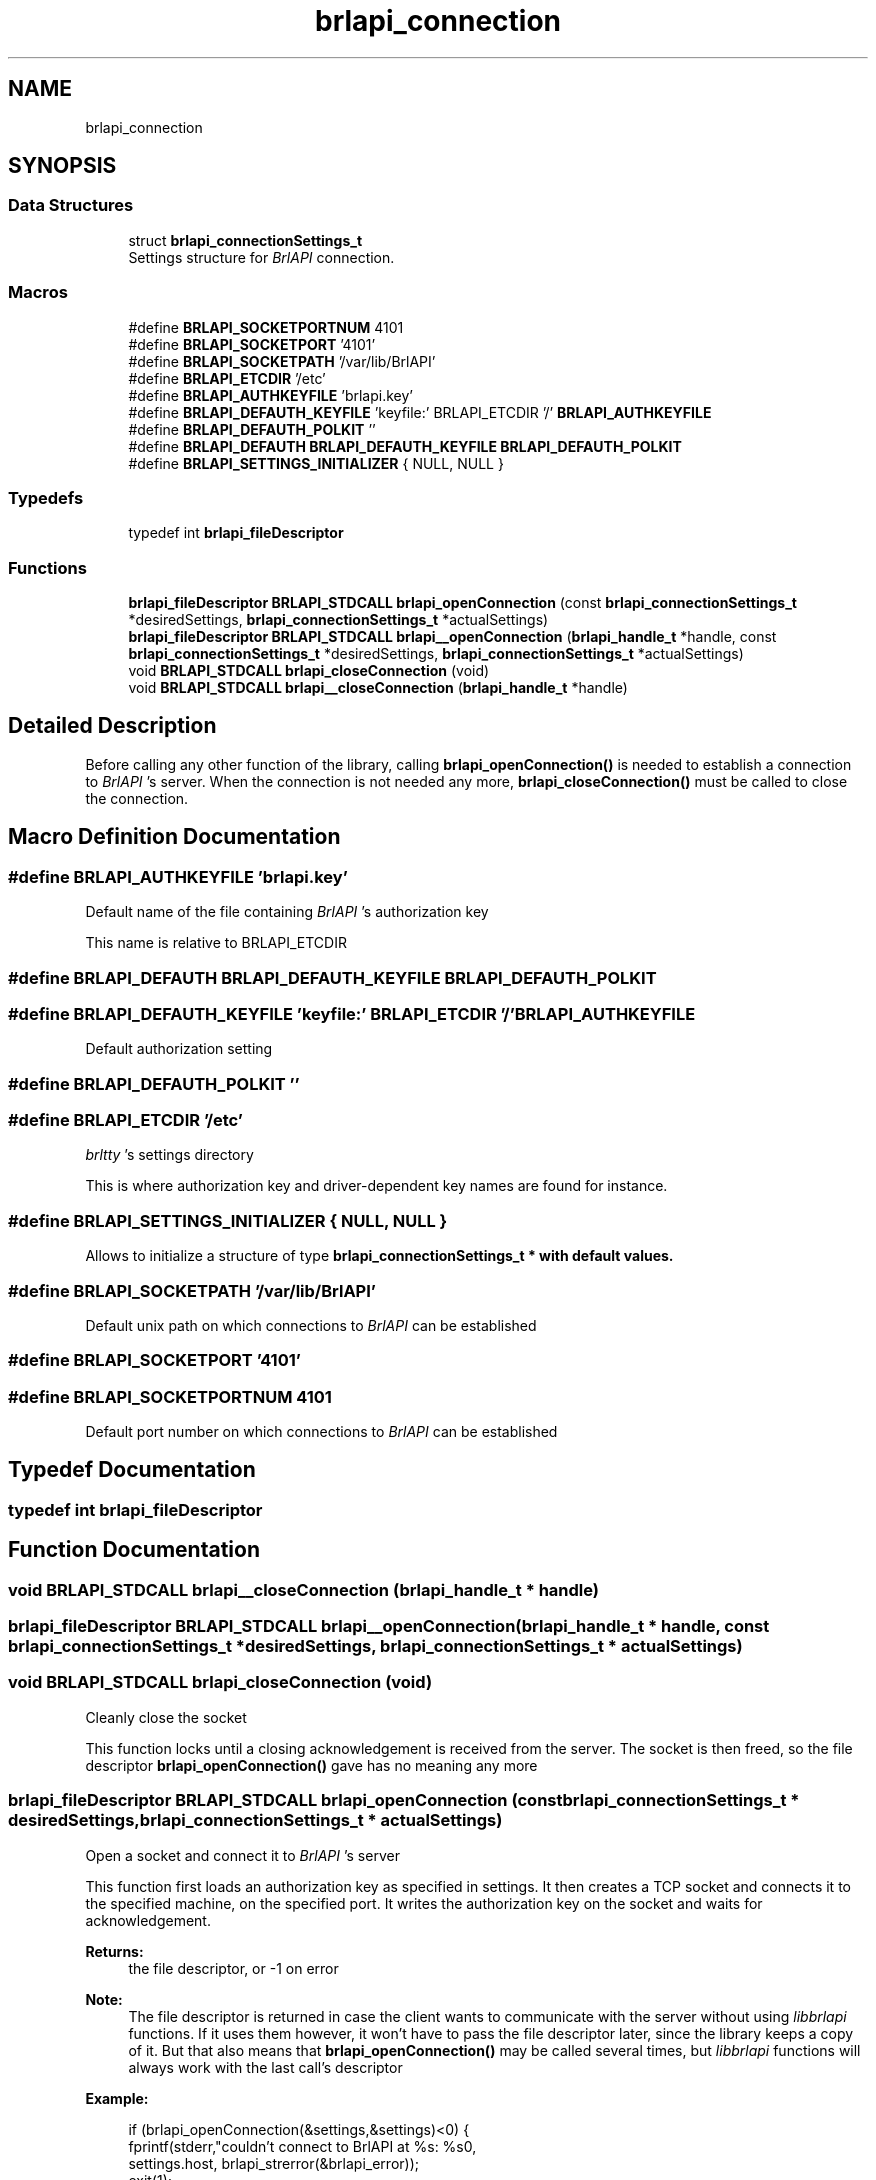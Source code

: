 .TH "brlapi_connection" 3 "Fri Feb 22 2019" "Version 0.7" "BrlAPI" \" -*- nroff -*-
.ad l
.nh
.SH NAME
brlapi_connection
.SH SYNOPSIS
.br
.PP
.SS "Data Structures"

.in +1c
.ti -1c
.RI "struct \fBbrlapi_connectionSettings_t\fP"
.br
.RI "Settings structure for \fIBrlAPI\fP connection\&. "
.in -1c
.SS "Macros"

.in +1c
.ti -1c
.RI "#define \fBBRLAPI_SOCKETPORTNUM\fP   4101"
.br
.ti -1c
.RI "#define \fBBRLAPI_SOCKETPORT\fP   '4101'"
.br
.ti -1c
.RI "#define \fBBRLAPI_SOCKETPATH\fP   '/var/lib/BrlAPI'"
.br
.ti -1c
.RI "#define \fBBRLAPI_ETCDIR\fP   '/etc'"
.br
.ti -1c
.RI "#define \fBBRLAPI_AUTHKEYFILE\fP   'brlapi\&.key'"
.br
.ti -1c
.RI "#define \fBBRLAPI_DEFAUTH_KEYFILE\fP   'keyfile:' BRLAPI_ETCDIR '/' \fBBRLAPI_AUTHKEYFILE\fP"
.br
.ti -1c
.RI "#define \fBBRLAPI_DEFAUTH_POLKIT\fP   ''"
.br
.ti -1c
.RI "#define \fBBRLAPI_DEFAUTH\fP   \fBBRLAPI_DEFAUTH_KEYFILE\fP \fBBRLAPI_DEFAUTH_POLKIT\fP"
.br
.ti -1c
.RI "#define \fBBRLAPI_SETTINGS_INITIALIZER\fP   { NULL, NULL }"
.br
.in -1c
.SS "Typedefs"

.in +1c
.ti -1c
.RI "typedef int \fBbrlapi_fileDescriptor\fP"
.br
.in -1c
.SS "Functions"

.in +1c
.ti -1c
.RI "\fBbrlapi_fileDescriptor\fP \fBBRLAPI_STDCALL\fP \fBbrlapi_openConnection\fP (const \fBbrlapi_connectionSettings_t\fP *desiredSettings, \fBbrlapi_connectionSettings_t\fP *actualSettings)"
.br
.ti -1c
.RI "\fBbrlapi_fileDescriptor\fP \fBBRLAPI_STDCALL\fP \fBbrlapi__openConnection\fP (\fBbrlapi_handle_t\fP *handle, const \fBbrlapi_connectionSettings_t\fP *desiredSettings, \fBbrlapi_connectionSettings_t\fP *actualSettings)"
.br
.ti -1c
.RI "void \fBBRLAPI_STDCALL\fP \fBbrlapi_closeConnection\fP (void)"
.br
.ti -1c
.RI "void \fBBRLAPI_STDCALL\fP \fBbrlapi__closeConnection\fP (\fBbrlapi_handle_t\fP *handle)"
.br
.in -1c
.SH "Detailed Description"
.PP 
Before calling any other function of the library, calling \fBbrlapi_openConnection()\fP is needed to establish a connection to \fIBrlAPI\fP 's server\&. When the connection is not needed any more, \fBbrlapi_closeConnection()\fP must be called to close the connection\&. 
.SH "Macro Definition Documentation"
.PP 
.SS "#define BRLAPI_AUTHKEYFILE   'brlapi\&.key'"
Default name of the file containing \fIBrlAPI\fP 's authorization key
.PP
This name is relative to BRLAPI_ETCDIR 
.SS "#define BRLAPI_DEFAUTH   \fBBRLAPI_DEFAUTH_KEYFILE\fP \fBBRLAPI_DEFAUTH_POLKIT\fP"

.SS "#define BRLAPI_DEFAUTH_KEYFILE   'keyfile:' BRLAPI_ETCDIR '/' \fBBRLAPI_AUTHKEYFILE\fP"
Default authorization setting 
.SS "#define BRLAPI_DEFAUTH_POLKIT   ''"

.SS "#define BRLAPI_ETCDIR   '/etc'"
\fIbrltty\fP 's settings directory
.PP
This is where authorization key and driver-dependent key names are found for instance\&. 
.SS "#define BRLAPI_SETTINGS_INITIALIZER   { NULL, NULL }"
Allows to initialize a structure of type \fI\fBbrlapi_connectionSettings_t\fP\fP * with default values\&. 
.SS "#define BRLAPI_SOCKETPATH   '/var/lib/BrlAPI'"
Default unix path on which connections to \fIBrlAPI\fP can be established 
.SS "#define BRLAPI_SOCKETPORT   '4101'"

.SS "#define BRLAPI_SOCKETPORTNUM   4101"
Default port number on which connections to \fIBrlAPI\fP can be established 
.SH "Typedef Documentation"
.PP 
.SS "typedef int \fBbrlapi_fileDescriptor\fP"

.SH "Function Documentation"
.PP 
.SS "void \fBBRLAPI_STDCALL\fP brlapi__closeConnection (\fBbrlapi_handle_t\fP * handle)"

.SS "\fBbrlapi_fileDescriptor\fP \fBBRLAPI_STDCALL\fP brlapi__openConnection (\fBbrlapi_handle_t\fP * handle, const \fBbrlapi_connectionSettings_t\fP * desiredSettings, \fBbrlapi_connectionSettings_t\fP * actualSettings)"

.SS "void \fBBRLAPI_STDCALL\fP brlapi_closeConnection (void)"
Cleanly close the socket
.PP
This function locks until a closing acknowledgement is received from the server\&. The socket is then freed, so the file descriptor \fBbrlapi_openConnection()\fP gave has no meaning any more 
.SS "\fBbrlapi_fileDescriptor\fP \fBBRLAPI_STDCALL\fP brlapi_openConnection (const \fBbrlapi_connectionSettings_t\fP * desiredSettings, \fBbrlapi_connectionSettings_t\fP * actualSettings)"
Open a socket and connect it to \fIBrlAPI\fP 's server
.PP
This function first loads an authorization key as specified in settings\&. It then creates a TCP socket and connects it to the specified machine, on the specified port\&. It writes the authorization key on the socket and waits for acknowledgement\&.
.PP
\fBReturns:\fP
.RS 4
the file descriptor, or -1 on error
.RE
.PP
\fBNote:\fP
.RS 4
The file descriptor is returned in case the client wants to communicate with the server without using \fIlibbrlapi\fP functions\&. If it uses them however, it won't have to pass the file descriptor later, since the library keeps a copy of it\&. But that also means that \fBbrlapi_openConnection()\fP may be called several times, but \fIlibbrlapi\fP functions will always work with the last call's descriptor
.RE
.PP
\fBExample:\fP
.RS 4

.PP
.nf
if (brlapi_openConnection(&settings,&settings)<0) {
 fprintf(stderr,"couldn't connect to BrlAPI at %s: %s\n",
  settings\&.host, brlapi_strerror(&brlapi_error));
 exit(1);
}

.fi
.PP
.RE
.PP
\fBErrors:\fP
.RS 4
\fIBrlAPI\fP might not be on this TCP port, the host name might not be resolvable, the authorization may fail,\&.\&.\&.
.RE
.PP
\fBParameters:\fP
.RS 4
\fIdesiredSettings\fP this gives the desired connection parameters, as described in \fBbrlapi_connectionSettings_t\fP\&. If \fCNULL\fP, defaults values are used, so that it is generally a good idea to give \fCNULL\fP as default, and only fill a \fBbrlapi_connectionSettings_t\fP structure when the user gave parameters to the program for instance; 
.br
\fIactualSettings\fP if not \fCNULL\fP, parameters which were actually used are stored here, if the application ever needs them\&.
.RE
.PP
\fBSee also:\fP
.RS 4
\fBbrlapi_connectionSettings_t\fP \fBbrlapi_writePacket()\fP \fBbrlapi_readPacketHeader()\fP \fBbrlapi_readPacketContent()\fP \fBbrlapi_readPacket()\fP 
.RE
.PP

.SH "Author"
.PP 
Generated automatically by Doxygen for BrlAPI from the source code\&.
